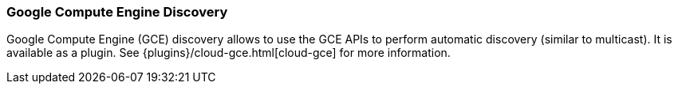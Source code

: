 [[modules-discovery-gce]]
=== Google Compute Engine Discovery

Google Compute Engine (GCE) discovery allows to use the GCE APIs to perform automatic discovery (similar to multicast).
It is available as a plugin. See {plugins}/cloud-gce.html[cloud-gce] for more information.

